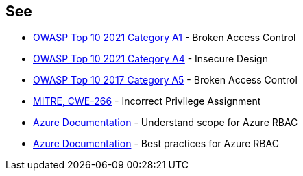 == See

* https://owasp.org/Top10/A01_2021-Broken_Access_Control/[OWASP Top 10 2021 Category A1] - Broken Access Control
* https://owasp.org/Top10/A04_2021-Insecure_Design/[OWASP Top 10 2021 Category A4] - Insecure Design
* https://owasp.org/www-project-top-ten/2017/A5_2017-Broken_Access_Control.html[OWASP Top 10 2017 Category A5] - Broken Access Control
* https://cwe.mitre.org/data/definitions/266[MITRE, CWE-266] - Incorrect Privilege Assignment
* https://docs.microsoft.com/en-us/azure/role-based-access-control/scope-overview[Azure Documentation] - Understand scope for Azure RBAC
* https://docs.microsoft.com/en-us/azure/role-based-access-control/best-practices[Azure Documentation] - Best practices for Azure RBAC